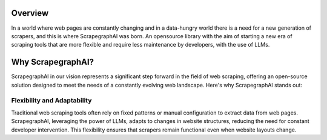 Overview 
========

In a world where web pages are constantly changing and in a data-hungry world there is a need for a new generation of scrapers, and this is where ScrapegraphAI was born. 
An opensource library with the aim of starting a new era of scraping tools that are more flexible and require less maintenance by developers, with the use of LLMs.

.. image:: ../../assets/scrapegraphai_logo.png
   :align: center
   :width: 100px
   :alt: ScrapegraphAI

Why ScrapegraphAI?
==================

ScrapegraphAI in our vision represents a significant step forward in the field of web scraping, offering an open-source solution designed to meet the needs of a constantly evolving web landscape. Here's why ScrapegraphAI stands out:

Flexibility and Adaptability
^^^^^^^^^^^^^^^^^^^^^^^^^^^
Traditional web scraping tools often rely on fixed patterns or manual configuration to extract data from web pages. ScrapegraphAI, leveraging the power of LLMs, adapts to changes in website structures, reducing the need for constant developer intervention. 
This flexibility ensures that scrapers remain functional even when website layouts change.
